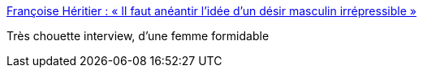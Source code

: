 :jbake-type: post
:jbake-status: published
:jbake-title: Françoise Héritier : « Il faut anéantir l’idée d’un désir masculin irrépressible »
:jbake-tags: science,ethnologie,féminisme,_mois_nov.,_année_2017
:jbake-date: 2017-11-06
:jbake-depth: ../
:jbake-uri: shaarli/1509965328000.adoc
:jbake-source: https://nicolas-delsaux.hd.free.fr/Shaarli?searchterm=http%3A%2F%2Fwww.lemonde.fr%2Fsociete%2Farticle%2F2017%2F11%2F05%2Ffrancoise-heritier-j-ai-toujours-dit-a-mes-etudiantes-osez-foncez_5210397_3224.html&searchtags=science+ethnologie+f%C3%A9minisme+_mois_nov.+_ann%C3%A9e_2017
:jbake-style: shaarli

http://www.lemonde.fr/societe/article/2017/11/05/francoise-heritier-j-ai-toujours-dit-a-mes-etudiantes-osez-foncez_5210397_3224.html[Françoise Héritier : « Il faut anéantir l’idée d’un désir masculin irrépressible »]

Très chouette interview, d'une femme formidable
